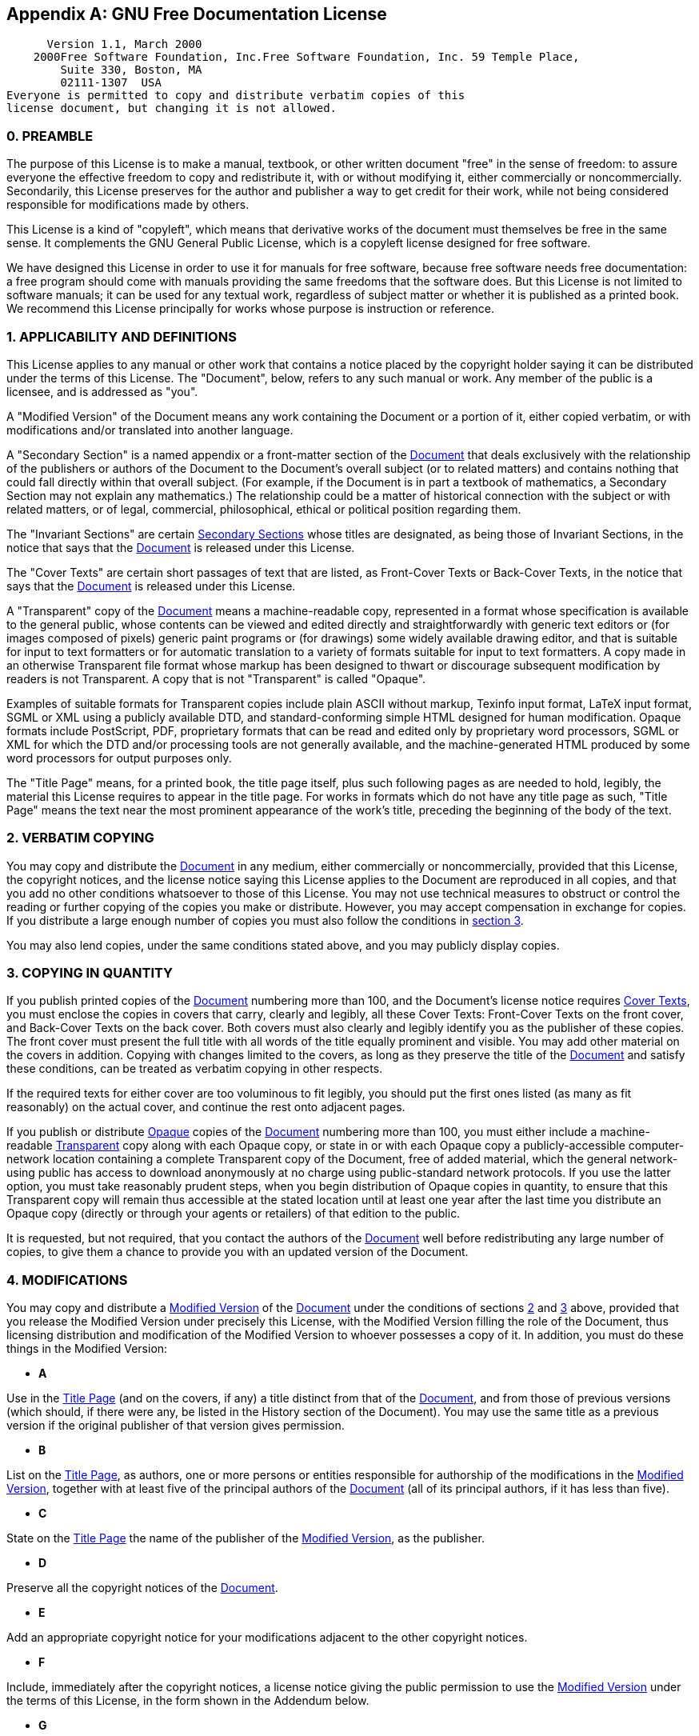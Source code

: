 [[fdl]]

[appendix]
== GNU Free Documentation License


      Version 1.1, March 2000
    2000Free Software Foundation, Inc.Free Software Foundation, Inc. 59 Temple Place, 
        Suite 330, Boston, MA  
        02111-1307  USA 
Everyone is permitted to copy and distribute verbatim copies of this 
license document, but changing it is not allowed.


[[fdl-preamble]]

=== 0. PREAMBLE


The purpose of this License is to make a manual, textbook, or
other written document "free" in the sense of
freedom: to assure everyone the effective freedom to copy and
redistribute it, with or without modifying it, either
commercially or noncommercially. Secondarily, this License
preserves for the author and publisher a way to get credit for
their work, while not being considered responsible for
modifications made by others.



This License is a kind of "copyleft", which means
that derivative works of the document must themselves be free in
the same sense. It complements the GNU General Public License,
which is a copyleft license designed for free software.



We have designed this License in order to use it for manuals for
free software, because free software needs free documentation: a
free program should come with manuals providing the same
freedoms that the software does. But this License is not limited
to software manuals; it can be used for any textual work,
regardless of subject matter or whether it is published as a
printed book. We recommend this License principally for works
whose purpose is instruction or reference.


[[fdl-section1]]

=== 1. APPLICABILITY AND DEFINITIONS

[[fdl-document]]

This License applies to any manual or other work that contains a
notice placed by the copyright holder saying it can be
distributed under the terms of this License. The
"Document", below, refers to any such manual or
work. Any member of the public is a licensee, and is addressed
as "you".


[[fdl-modified]]

A "Modified Version" of the Document means any work
containing the Document or a portion of it, either copied
verbatim, or with modifications and/or translated into another
language.


[[fdl-secondary]]

A "Secondary Section" is a named appendix or a
front-matter section of the <<fdl-document,Document>> that deals exclusively
with the relationship of the publishers or authors of the
Document to the Document&rsquo;s overall subject (or to related
matters) and contains nothing that could fall directly within
that overall subject. (For example, if the Document is in part a
textbook of mathematics, a Secondary Section may not explain any
mathematics.)  The relationship could be a matter of historical
connection with the subject or with related matters, or of
legal, commercial, philosophical, ethical or political position
regarding them.


[[fdl-invariant]]

The "Invariant Sections" are certain <<fdl-secondary, Secondary Sections>> whose titles
are designated, as being those of Invariant Sections, in the
notice that says that the <<fdl-document,Document>> is released under this
License.


[[fdl-cover-texts]]

The "Cover Texts" are certain short passages of
text that are listed, as Front-Cover Texts or Back-Cover Texts,
in the notice that says that the <<fdl-document,Document>> is released under this
License.


[[fdl-transparent]]

A "Transparent" copy of the <<fdl-document, Document>> means a machine-readable
copy, represented in a format whose specification is available
to the general public, whose contents can be viewed and edited
directly and straightforwardly with generic text editors or (for
images composed of pixels) generic paint programs or (for
drawings) some widely available drawing editor, and that is
suitable for input to text formatters or for automatic
translation to a variety of formats suitable for input to text
formatters. A copy made in an otherwise Transparent file format
whose markup has been designed to thwart or discourage
subsequent modification by readers is not Transparent.  A copy
that is not "Transparent" is called
"Opaque".



Examples of suitable formats for Transparent copies include
plain ASCII without markup, Texinfo input format, LaTeX input
format, SGML or XML using a publicly available DTD, and
standard-conforming simple HTML designed for human
modification. Opaque formats include PostScript, PDF,
proprietary formats that can be read and edited only by
proprietary word processors, SGML or XML for which the DTD
and/or processing tools are not generally available, and the
machine-generated HTML produced by some word processors for
output purposes only.


[[fdl-title-page]]

The "Title Page" means, for a printed book, the
title page itself, plus such following pages as are needed to
hold, legibly, the material this License requires to appear in
the title page. For works in formats which do not have any title
page as such, "Title Page" means the text near the
most prominent appearance of the work&rsquo;s title, preceding the
beginning of the body of the text.


[[fdl-section2]]

=== 2. VERBATIM COPYING


You may copy and distribute the <<fdl-document,Document>> in any medium, either
commercially or noncommercially, provided that this License, the
copyright notices, and the license notice saying this License
applies to the Document are reproduced in all copies, and that
you add no other conditions whatsoever to those of this
License. You may not use technical measures to obstruct or
control the reading or further copying of the copies you make or
distribute. However, you may accept compensation in exchange for
copies. If you distribute a large enough number of copies you
must also follow the conditions in <<fdl-section3,section 3>>.



You may also lend copies, under the same conditions stated
above, and you may publicly display copies.


[[fdl-section3]]

=== 3. COPYING IN QUANTITY


If you publish printed copies of the <<fdl-document,Document>> numbering more than 100,
and the Document&rsquo;s license notice requires <<fdl-cover-texts,Cover Texts>>, you must enclose
the copies in covers that carry, clearly and legibly, all these
Cover Texts: Front-Cover Texts on the front cover, and
Back-Cover Texts on the back cover. Both covers must also
clearly and legibly identify you as the publisher of these
copies. The front cover must present the full title with all
words of the title equally prominent and visible. You may add
other material on the covers in addition. Copying with changes
limited to the covers, as long as they preserve the title of the
<<fdl-document,Document>> and satisfy these
conditions, can be treated as verbatim copying in other
respects.



If the required texts for either cover are too voluminous to fit
legibly, you should put the first ones listed (as many as fit
reasonably) on the actual cover, and continue the rest onto
adjacent pages.



If you publish or distribute <<fdl-transparent,Opaque>> copies of the <<fdl-document,Document>> numbering more than 100,
you must either include a machine-readable <<fdl-transparent,Transparent>> copy along with
each Opaque copy, or state in or with each Opaque copy a
publicly-accessible computer-network location containing a
complete Transparent copy of the Document, free of added
material, which the general network-using public has access to
download anonymously at no charge using public-standard network
protocols. If you use the latter option, you must take
reasonably prudent steps, when you begin distribution of Opaque
copies in quantity, to ensure that this Transparent copy will
remain thus accessible at the stated location until at least one
year after the last time you distribute an Opaque copy (directly
or through your agents or retailers) of that edition to the
public.



It is requested, but not required, that you contact the authors
of the <<fdl-document,Document>> well before
redistributing any large number of copies, to give them a chance
to provide you with an updated version of the Document.


[[fdl-section4]]

=== 4. MODIFICATIONS


You may copy and distribute a <<fdl-modified,Modified Version>> of the <<fdl-document,Document>> under the conditions of
sections <<fdl-section2,2>> and <<fdl-section3,3>> above, provided that you release
the Modified Version under precisely this License, with the
Modified Version filling the role of the Document, thus
licensing distribution and modification of the Modified Version
to whoever possesses a copy of it. In addition, you must do
these things in the Modified Version:




** *A* +

Use in the <<fdl-title-page,Title
	    Page>> (and on the covers, if any) a title distinct
from that of the <<fdl-document,Document>>, and from those of
previous versions (which should, if there were any, be
listed in the History section of the Document). You may
use the same title as a previous version if the original
publisher of that version gives permission.




** *B* +

List on the <<fdl-title-page,Title
	    Page>>, as authors, one or more persons or entities
responsible for authorship of the modifications in the
<<fdl-modified,Modified Version>>,
together with at least five of the principal authors of
the <<fdl-document,Document>> (all of
its principal authors, if it has less than five).




** *C* +

State on the <<fdl-title-page,Title
	    Page>> the name of the publisher of the <<fdl-modified,Modified Version>>, as the
publisher.




** *D* +

Preserve all the copyright notices of the <<fdl-document,Document>>.




** *E* +

Add an appropriate copyright notice for your modifications
adjacent to the other copyright notices.




** *F* +

Include, immediately after the copyright notices, a
license notice giving the public permission to use the
<<fdl-modified,Modified Version>> under
the terms of this License, in the form shown in the
Addendum below.




** *G* +

Preserve in that license notice the full lists of <<fdl-invariant, Invariant Sections>> and
required <<fdl-cover-texts,Cover
	    Texts>> given in the <<fdl-document,Document&rsquo;s>> license notice.




** *H* +

Include an unaltered copy of this License.




** *I* +

Preserve the section entitled "History", and
its title, and add to it an item stating at least the
title, year, new authors, and publisher of the <<fdl-modified,Modified Version >>as given on
the <<fdl-title-page,Title Page>>.  If
there is no section entitled "History" in the
<<fdl-document,Document>>, create one
stating the title, year, authors, and publisher of the
Document as given on its Title Page, then add an item
describing the Modified Version as stated in the previous
sentence.




** *J* +

Preserve the network location, if any, given in the <<fdl-document,Document>> for public access
to a <<fdl-transparent,Transparent>>
copy of the Document, and likewise the network locations
given in the Document for previous versions it was based
on. These may be placed in the "History"
section.  You may omit a network location for a work that
was published at least four years before the Document
itself, or if the original publisher of the version it
refers to gives permission.




** *K* +

In any section entitled "Acknowledgements" or
"Dedications", preserve the section&rsquo;s title,
and preserve in the section all the substance and tone of
each of the contributor acknowledgements and/or
dedications given therein.




** *L* +

Preserve all the <<fdl-invariant,Invariant
	    Sections>> of the <<fdl-document,Document>>, unaltered in their
text and in their titles.  Section numbers or the
equivalent are not considered part of the section titles.




** *M* +

Delete any section entitled
"Endorsements". Such a section may not be
included in the <<fdl-modified,Modified
	    Version>>.




** *N* +

Do not retitle any existing section as
"Endorsements" or to conflict in title with
any <<fdl-invariant,Invariant
	    Section>>.






If the <<fdl-modified,Modified Version>>
includes new front-matter sections or appendices that qualify as
<<fdl-secondary,Secondary Sections>> and
contain no material copied from the Document, you may at your
option designate some or all of these sections as invariant. To
do this, add their titles to the list of <<fdl-invariant,Invariant Sections>> in the
Modified Version&rsquo;s license notice.  These titles must be
distinct from any other section titles.



You may add a section entitled "Endorsements",
provided it contains nothing but endorsements of your <<fdl-modified,Modified Version>> by various
parties--for example, statements of peer review or that the text
has been approved by an organization as the authoritative
definition of a standard.



You may add a passage of up to five words as a <<fdl-cover-texts,Front-Cover Text>>, and a passage
of up to 25 words as a <<fdl-cover-texts,Back-Cover Text>>, to the end of
the list of <<fdl-cover-texts,Cover Texts>>
in the <<fdl-modified,Modified Version>>.
Only one passage of Front-Cover Text and one of Back-Cover Text
may be added by (or through arrangements made by) any one
entity. If the <<fdl-document,Document>>
already includes a cover text for the same cover, previously
added by you or by arrangement made by the same entity you are
acting on behalf of, you may not add another; but you may
replace the old one, on explicit permission from the previous
publisher that added the old one.



The author(s) and publisher(s) of the <<fdl-document,Document>> do not by this License
give permission to use their names for publicity for or to
assert or imply endorsement of any <<fdl-modified,Modified Version >>.


[[fdl-section5]]

=== 5. COMBINING DOCUMENTS


You may combine the <<fdl-document,Document>>
with other documents released under this License, under the
terms defined in <<fdl-section4,section 4>>
above for modified versions, provided that you include in the
combination all of the <<fdl-invariant,Invariant
      Sections>> of all of the original documents, unmodified,
and list them all as Invariant Sections of your combined work in
its license notice.



The combined work need only contain one copy of this License,
and multiple identical <<fdl-invariant,Invariant
      Sections>> may be replaced with a single copy. If there are
multiple Invariant Sections with the same name but different
contents, make the title of each such section unique by adding
at the end of it, in parentheses, the name of the original
author or publisher of that section if known, or else a unique
number. Make the same adjustment to the section titles in the
list of Invariant Sections in the license notice of the combined
work.



In the combination, you must combine any sections entitled
"History" in the various original documents,
forming one section entitled "History"; likewise
combine any sections entitled "Acknowledgements",
and any sections entitled "Dedications".  You must
delete all sections entitled "Endorsements."

[[fdl-section6]]

=== 6. COLLECTIONS OF DOCUMENTS


You may make a collection consisting of the <<fdl-document,Document>> and other documents
released under this License, and replace the individual copies
of this License in the various documents with a single copy that
is included in the collection, provided that you follow the
rules of this License for verbatim copying of each of the
documents in all other respects.



You may extract a single document from such a collection, and
dispbibute it individually under this License, provided you
insert a copy of this License into the extracted document, and
follow this License in all other respects regarding verbatim
copying of that document.


[[fdl-section7]]

=== 7. AGGREGATION WITH INDEPENDENT WORKS


A compilation of the <<fdl-document,Document>> or its derivatives with
other separate and independent documents or works, in or on a
volume of a storage or distribution medium, does not as a whole
count as a <<fdl-modified,Modified Version>>
of the Document, provided no compilation copyright is claimed
for the compilation.  Such a compilation is called an
"aggregate", and this License does not apply to the
other self-contained works thus compiled with the Document , on
account of their being thus compiled, if they are not themselves
derivative works of the Document.  If the <<fdl-cover-texts,Cover Text>> requirement of <<fdl-section3,section 3>> is applicable to these
copies of the Document, then if the Document is less than one
quarter of the entire aggregate, the Document&rsquo;s Cover Texts may
be placed on covers that surround only the Document within the
aggregate. Otherwise they must appear on covers around the whole
aggregate.


[[fdl-section8]]

=== 8. TRANSLATION


Translation is considered a kind of modification, so you may
distribute translations of the <<fdl-document,Document>> under the terms of <<fdl-section4,section 4>>. Replacing <<fdl-invariant, Invariant Sections>> with
translations requires special permission from their copyright
holders, but you may include translations of some or all
Invariant Sections in addition to the original versions of these
Invariant Sections. You may include a translation of this
License provided that you also include the original English
version of this License. In case of a disagreement between the
translation and the original English version of this License,
the original English version will prevail.


[[fdl-section9]]

=== 9. TERMINATION


You may not copy, modify, sublicense, or distribute the <<fdl-document,Document>> except as expressly
provided for under this License. Any other attempt to copy,
modify, sublicense or distribute the Document is void, and will
automatically terminate your rights under this License. However,
parties who have received copies, or rights, from you under this
License will not have their licenses terminated so long as such
parties remain in full compliance.


[[fdl-section10]]

=== 10. FUTURE REVISIONS OF THIS LICENSE


The link:$$http://www.gnu.org/fsf/fsf.html$$[Free Software Foundation] may publish new, revised versions of the GNU
Free Documentation License from time to time. Such new versions
will be similar in spirit to the present version, but may differ
in detail to address new problems or concerns. See link:$$http://www.gnu.org/copyleft$$[http://www.gnu.org/copyleft/].



Each version of the License is given a distinguishing version
number. If the <<fdl-document,Document>>
specifies that a particular numbered version of this License
"or any later version" applies to it, you have the
option of following the terms and conditions either of that
specified version or of any later version that has been
published (not as a draft) by the Free Software Foundation. If
the Document does not specify a version number of this License,
you may choose any version ever published (not as a draft) by
the Free Software Foundation.


[[fdl-using]]

=== Addendum


To use this License in a document you have written, include a copy of
the License in the document and put the following copyright and
license notices just after the title page:


[quote]
____

Copyright YEAR YOUR NAME.



Permission is granted to copy, distribute and/or modify this
document under the terms of the GNU Free Documentation
License, Version 1.1 or any later version published by the
Free Software Foundation; with the <<fdl-invariant,Invariant Sections>> being LIST
THEIR TITLES, with the <<fdl-cover-texts,Front-Cover Texts>> being LIST,
and with the <<fdl-cover-texts,Back-Cover
	Texts>> being LIST.  A copy of the license is included in
the section entitled "GNU Free Documentation
	License".



____



If you have no <<fdl-invariant,Invariant
      Sections>>, write "with no Invariant Sections"
instead of saying which ones are invariant.  If you have no
<<fdl-cover-texts,Front-Cover Texts>>, write
"no Front-Cover Texts" instead of
"Front-Cover Texts being LIST"; likewise for <<fdl-cover-texts,Back-Cover Texts>>.



If your document contains nontrivial examples of program code,
we recommend releasing these examples in parallel under your
choice of free software license, such as the link:$$http://www.gnu.org/copyleft/gpl.html$$[ GNU General Public License], to permit their use in free software.


